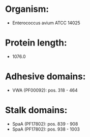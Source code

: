 * Organism:
- Enterococcus avium ATCC 14025
* Protein length:
- 1076.0
* Adhesive domains:
- VWA (PF00092): pos. 318 - 464
* Stalk domains:
- SpaA (PF17802): pos. 839 - 908
- SpaA (PF17802): pos. 938 - 1003

